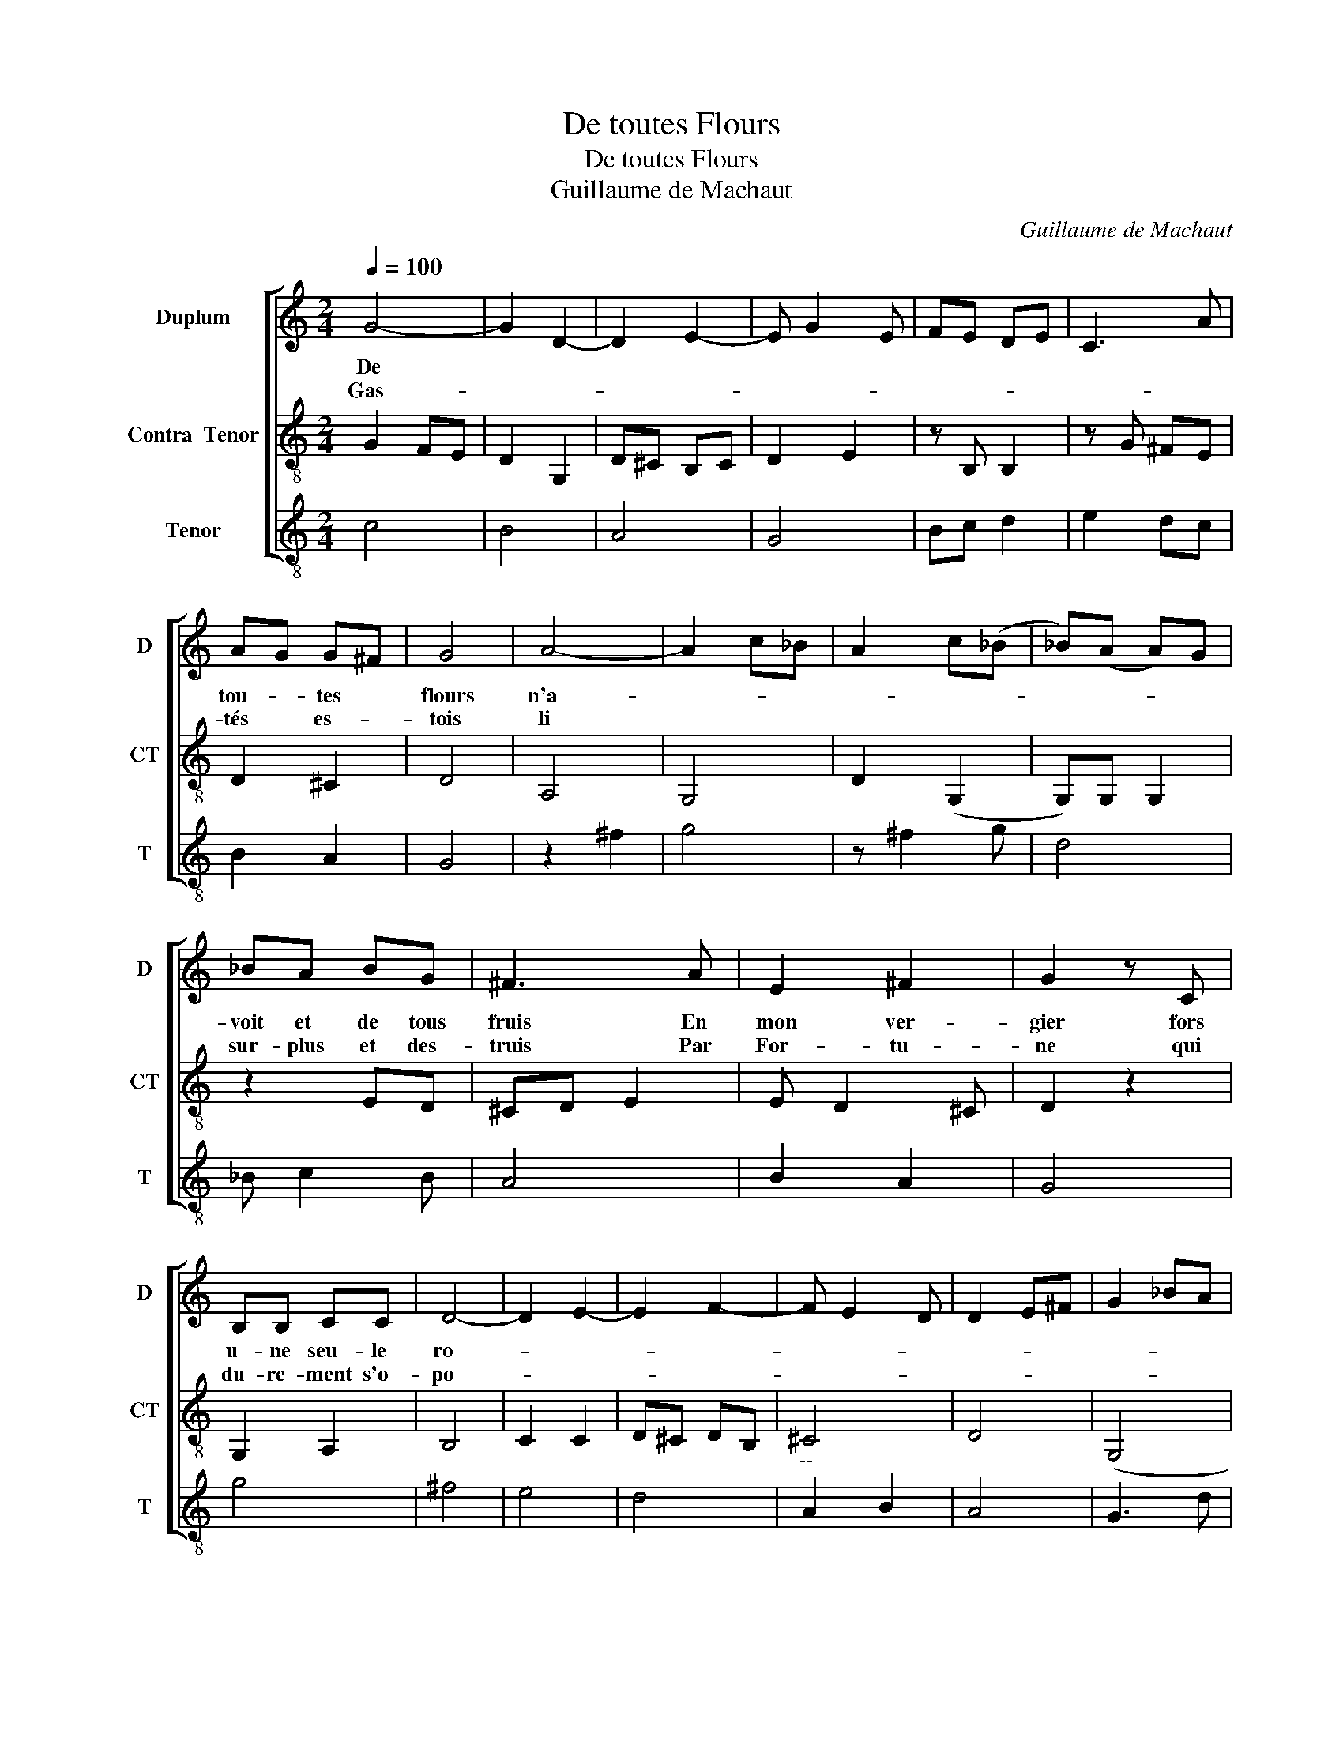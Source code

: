 X:1
T:De toutes Flours
T:De toutes Flours
T:Guillaume de Machaut
C:Guillaume de Machaut
%%score [ 1 2 3 ]
L:1/8
Q:1/4=100
M:2/4
K:C
V:1 treble nm="Duplum" snm="D"
V:2 treble-8 transpose=12 nm="Contra  Tenor" snm="CT"
V:3 treble-8 nm="Tenor" snm="T"
V:1
 G4- | G2 D2- | D2 E2- | E G2 E | FE DE | C3 A | AG G^F | G4 | A4- | A2 c_B | A2 c(_B | _B)(A A)G | %12
w: De||||||tou- * tes *|flours|n'a-||||
w: Gas-||||||tés * es- *|tois|li||||
 _BA BG | ^F3 A | E2 ^F2 | G2 z C | B,B, CC | D4- | D2 E2- | E2 F2- | F E2 D | D2 E^F | G2 _BA | %23
w: voit et de tous|fruis En|mon ver-|gier fors|u- ne seu- le|ro-||||||
w: sur- plus et des-|truis Par|For- tu-|ne qui|du- re- ment s'o-|po-||||||
 G2 c_B | A2 _B(A | A)G A(G | G)F EF | E2 D2- ||1 D2 ^F^G || A4- | A4 :|2 D2 ^F2 || G4- | G4 || %34
w: ||||||se|||se||
w: ||||||se|||se||
 A4- | A2 G2 | G^F GE | ^F3 F | G2 ^F2 | G4 | d c2 A | _BA BG | ^F3 G | ^F2 G2 | D4- | D2 A2 | %46
w: Con-|* tre|ces- te dou- ce|flour Pour|a- ma-|tir|sa * *|cou- lour et s'o-|dour. Mais|se cuei-|llir|* la|
w: ||||||||||||
 c_B AG | ^F2 ^G2 | A4 | _B4 | A4- | G4 | G^F GE | ^F2 ^G2 | A4 | ed cB | A2 G2 | ^F4- | F2 E^F | %59
w: voy * ou *|tres- bu-|chier,|Au-|tre|après|li * * *|* ja|mais|a- * * *||voir||
w: |||||||||||||
 G2 _BA | G2 c_B | A2 _B(A | A)G A(G | G)F EF | E2 D2- | D2 ^F2 | G4- | G4 |] %68
w: ||||||* ne|quier.||
w: |||||||||
V:2
 G2 FE | D2 G,2 | D^C B,C | D2 E2 | z B, B,2 | z G ^FE | D2 ^C2 | D4 | A,4 | G,4 | D2 (G,2 | %11
 G,)G, G,2 | z2 ED | ^CD E2 | E D2 ^C | D2 z2 | G,2 A,2 | B,4 | C2 C2 | D^C DB, | ^C4 | D4 | (G,4 | %23
 G,) D2 F | E2 GF | ED C_B,- | B, A,2 B,- | B,A, G,2- ||1 G,D ^C^D || E4- | E4 :|2 G, B,2 ^C || %32
 D4- | D4 || F4 | (D4 | D2) G,(G, | G,) ^C2 D | E D2 ^C | D4 | E4 | (F4 | F)F E(D | D) ^C2 D | E4 | %45
 FE FD | D^C DB, | ^C2 ^D2 | E4 | G4 | ED EC | D4 | G,4- | G,G, E,G, | z G EF | G2 FE | FE FD | %57
 ^C4 | ^C4 | D2 G,2- | G, D2 F | E2 GF | ED C_B,- | B, A,2 B,- | B,A, G,2- | G, B,2 ^C | D4- | %67
 D4 |] %68
V:3
 c4 | B4 | A4 | G4 | Bc d2 | e2 dc | B2 A2 | G4 | z2 ^f2 | g4 | z ^f2 g | d4 | _B c2 B | A4 | %14
 B2 A2 | G4 | g4 | ^f4 | e4 | d4 |"^--" A2 B2 | A4 | G3 d | G2 G2 | z (A A)d | G2 G2 | A3 d | %27
 ^c2 d2 ||1 G2 B2 || (A4 | A4) :|2 G2 A2 || G4- | G4 || F4 | G4 | d2 cB | A2 GA | B2 A2 | G4 | %40
 G3 c | _B4 | d2 cB | A2 G2 | G4 | F4 | G4 | A2 B2 | A4 | G4 | c4 | _B4 | d2 c2- | c2 B2 | A4 | %55
 G4 | F2 G2 | A4- | A4 | G3 d | G2 G2 | z (A A)d | G2 G2 | A3 d | ^c2 d2 | G2 A2 | G4- | G4 |] %68

